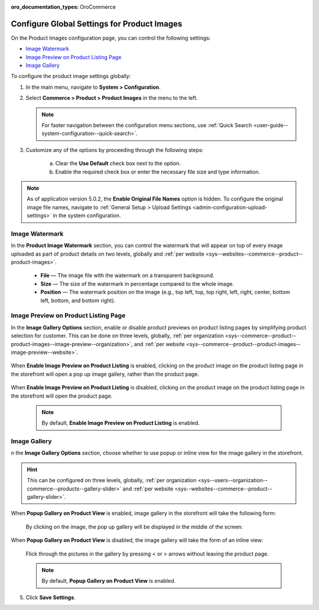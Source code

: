 :oro_documentation_types: OroCommerce

.. _configuration--guide--commerce--configuration--product-images:

Configure Global Settings for Product Images
============================================

On the Product Images configuration page, you can control the following settings:

* `Image Watermark`_
* `Image Preview on Product Listing Page`_
* `Image Gallery`_


To configure the product image settings globally:

1. In the main menu, navigate to **System > Configuration**.
2. Select **Commerce > Product > Product Images** in the menu to the left.

   .. note::
      For faster navigation between the configuration menu sections, use :ref:`Quick Search <user-guide--system-configuration--quick-search>`.

   .. image:: /user/img/system/config_commerce/product/ProductImages.png
      :alt: Global product image watermark configuration settings

3. Customize any of the options by proceeding through the following steps:

     a) Clear the **Use Default** check box next to the option.
     b) Enable the required check box or enter the necessary file size and type information.

.. note:: As of application version 5.0.2, the **Enable Original File Names** option is hidden. To configure the original image file names, navigate to :ref:`General Setup > Upload Settings <admin-configuration-upload-settings>` in the system configuration.


.. _sys--commerce--product--product-images:

Image Watermark
---------------

In the **Product Image Watermark** section, you can control the watermark that will appear on top of every image uploaded as part of product details on two levels, globally and :ref:`per website <sys--websites--commerce--product--product-images>`.

   * **File** — The image file with the watermark on a transparent background.
   * **Size** — The size of the watermark in percentage compared to the whole image.
   * **Position** — The watermark position on the image (e.g., top left, top, top right, left, right, center, bottom left, bottom, and bottom right).


.. _sys--commerce--product--product-images--image-preview--global:

Image Preview on Product Listing Page
-------------------------------------

In the **Image Gallery Options** section, enable or disable product previews on product listing pages by simplifying product selection for customer. This can be done on three levels, globally, :ref:`per organization <sys--commerce--product--product-images--image-preview--organization>`, and :ref:`per website <sys--commerce--product--product-images--image-preview--website>`.

   .. image:: /user/img/system/config_commerce/product/ImagePreviewGlobal.png
      :class: with-border
      :alt: Global image gallery options configuration settings

When **Enable Image Preview on Product Listing** is enabled, clicking on the product image on the product listing page in the storefront will open a pop up image gallery, rather than the product page.

   .. image:: /user/img/system/config_commerce/product/ImagePreviewEnabled.png
      :class: with-border
      :alt: Illustration of the Enable Image Preview on Product Listing option in the storefront

When **Enable Image Preview on Product Listing** is disabled, clicking on the product image on the product listing page in the storefront will open the product page.

   .. image:: /user/img/system/config_commerce/product/ImagePreviewDisabled.png
      :class: with-border
      :alt: Illustration of the Enable Image Preview on Product Listing option disabled

   .. note:: By default, **Enable Image Preview on Product Listing** is enabled.

.. _sys--commerce--product--product-images--gallery-slider-global:

Image Gallery
-------------

n the **Image Gallery Options** section, choose whether to use popup or inline view for the image gallery in the storefront.

.. hint:: This can be configured on three levels, globally, :ref:`per organization <sys--users--organization--commerce--products--gallery-slider>` and :ref:`per website <sys--websites--commerce--product--gallery-slider>`.

.. image:: /user/img/system/config_commerce/product/ImageGallery.png
   :class: with-border

When **Popup Gallery on Product View** is enabled, image gallery in the storefront will take the following form:

   .. image:: /user/img/system/config_commerce/product/ImageGalleryEnabled.png
      :class: with-border
      :alt: Illustration of the Popup Gallery on Product View option in the storefront

   By clicking on the image, the pop up gallery will be displayed in the middle of the screen:

   .. image:: /user/img/system/config_commerce/product/ImageGalleryEnabled2.png
      :class: with-border
      :alt: Displaying the popup gallery functionality

When **Popup Gallery on Product View** is disabled, the image gallery will take the form of an inline view:

   .. image:: /user/img/system/config_commerce/product/ImageGalleryDisabled.png
      :class: with-border
      :alt: Displaying the popup gallery functionality if the feature is disabled

   Flick through the pictures in the gallery by pressing < or > arrows without leaving the product page.

   .. note:: By default, **Popup Gallery on Product View** is enabled.

5. Click **Save Settings**.




